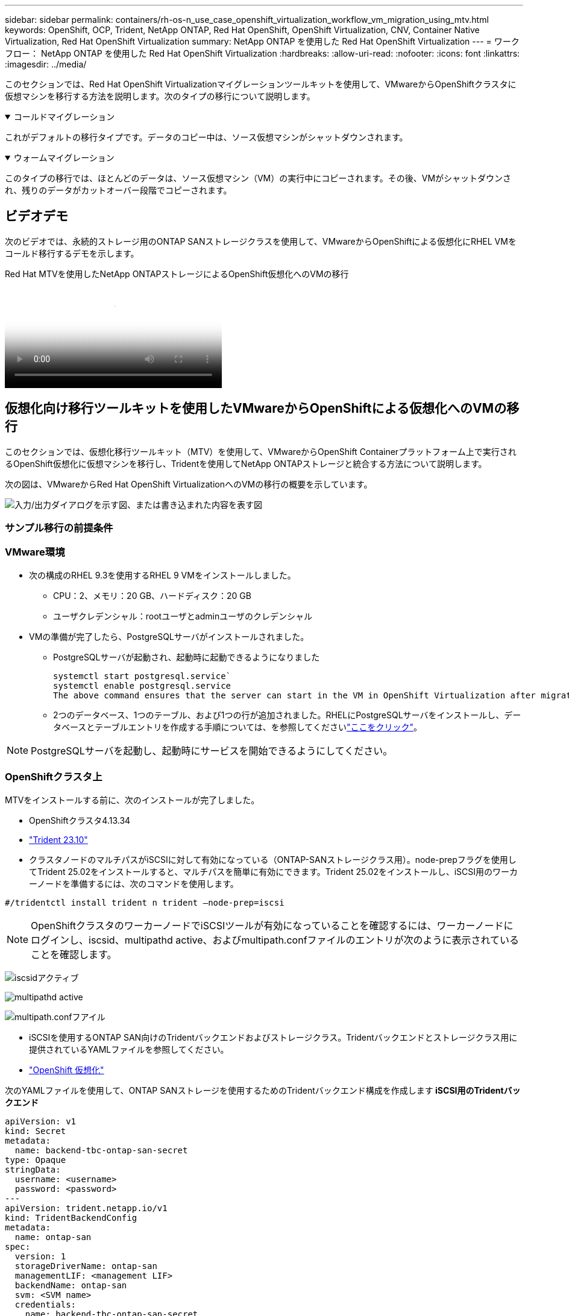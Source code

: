 ---
sidebar: sidebar 
permalink: containers/rh-os-n_use_case_openshift_virtualization_workflow_vm_migration_using_mtv.html 
keywords: OpenShift, OCP, Trident, NetApp ONTAP, Red Hat OpenShift, OpenShift Virtualization, CNV, Container Native Virtualization, Red Hat OpenShift Virtualization 
summary: NetApp ONTAP を使用した Red Hat OpenShift Virtualization 
---
= ワークフロー： NetApp ONTAP を使用した Red Hat OpenShift Virtualization
:hardbreaks:
:allow-uri-read: 
:nofooter: 
:icons: font
:linkattrs: 
:imagesdir: ../media/


[role="lead"]
このセクションでは、Red Hat OpenShift Virtualizationマイグレーションツールキットを使用して、VMwareからOpenShiftクラスタに仮想マシンを移行する方法を説明します。次のタイプの移行について説明します。

.コールドマイグレーション
[%collapsible%open]
====
これがデフォルトの移行タイプです。データのコピー中は、ソース仮想マシンがシャットダウンされます。

====
.ウォームマイグレーション
[%collapsible%open]
====
このタイプの移行では、ほとんどのデータは、ソース仮想マシン（VM）の実行中にコピーされます。その後、VMがシャットダウンされ、残りのデータがカットオーバー段階でコピーされます。

====


== ビデオデモ

次のビデオでは、永続的ストレージ用のONTAP SANストレージクラスを使用して、VMwareからOpenShiftによる仮想化にRHEL VMをコールド移行するデモを示します。

.Red Hat MTVを使用したNetApp ONTAPストレージによるOpenShift仮想化へのVMの移行
video::bac58645-dd75-4e92-b5fe-b12b015dc199[panopto,width=360]


== 仮想化向け移行ツールキットを使用したVMwareからOpenShiftによる仮想化へのVMの移行

このセクションでは、仮想化移行ツールキット（MTV）を使用して、VMwareからOpenShift Containerプラットフォーム上で実行されるOpenShift仮想化に仮想マシンを移行し、Tridentを使用してNetApp ONTAPストレージと統合する方法について説明します。

次の図は、VMwareからRed Hat OpenShift VirtualizationへのVMの移行の概要を示しています。

image:rh-os-n_use_case_vm_migration_using_mtv.png["入力/出力ダイアログを示す図、または書き込まれた内容を表す図"]



=== サンプル移行の前提条件



=== ** VMware環境**

* 次の構成のRHEL 9.3を使用するRHEL 9 VMをインストールしました。
+
** CPU：2、メモリ：20 GB、ハードディスク：20 GB
** ユーザクレデンシャル：rootユーザとadminユーザのクレデンシャル


* VMの準備が完了したら、PostgreSQLサーバがインストールされました。
+
** PostgreSQLサーバが起動され、起動時に起動できるようになりました
+
[source, console]
----
systemctl start postgresql.service`
systemctl enable postgresql.service
The above command ensures that the server can start in the VM in OpenShift Virtualization after migration
----
** 2つのデータベース、1つのテーブル、および1つの行が追加されました。RHELにPostgreSQLサーバをインストールし、データベースとテーブルエントリを作成する手順については、を参照してくださいlink:https://access.redhat.com/documentation/fr-fr/red_hat_enterprise_linux/9/html/configuring_and_using_database_servers/installing-postgresql_using-postgresql["ここをクリック"]。





NOTE: PostgreSQLサーバを起動し、起動時にサービスを開始できるようにしてください。



=== ** OpenShiftクラスタ上**

MTVをインストールする前に、次のインストールが完了しました。

* OpenShiftクラスタ4.13.34
* link:https://docs.netapp.com/us-en/trident/trident-get-started/kubernetes-deploy.html["Trident 23.10"]
* クラスタノードのマルチパスがiSCSIに対して有効になっている（ONTAP-SANストレージクラス用）。node-prepフラグを使用してTrident 25.02をインストールすると、マルチパスを簡単に有効にできます。Trident 25.02をインストールし、iSCSI用のワーカーノードを準備するには、次のコマンドを使用します。


[source, yaml]
----
#/tridentctl install trident n trident —node-prep=iscsi

----

NOTE: OpenShiftクラスタのワーカーノードでiSCSIツールが有効になっていることを確認するには、ワーカーノードにログインし、iscsid、multipathd active、およびmultipath.confファイルのエントリが次のように表示されていることを確認します。

image:rh-os-n_use_case_iscsi_node_prep1.png["iscsidアクティブ"]

image:rh-os-n_use_case_iscsi_node_prep2.png["multipathd active"]

image:rh-os-n_use_case_iscsi_node_prep3.png["multipath.confフアイル"]

* iSCSIを使用するONTAP SAN向けのTridentバックエンドおよびストレージクラス。Tridentバックエンドとストレージクラス用に提供されているYAMLファイルを参照してください。
* link:https://docs.openshift.com/container-platform/4.13/virt/install/installing-virt-web.html["OpenShift 仮想化"]


次のYAMLファイルを使用して、ONTAP SANストレージを使用するためのTridentバックエンド構成を作成します** iSCSI用のTridentバックエンド**

[source, yaml]
----
apiVersion: v1
kind: Secret
metadata:
  name: backend-tbc-ontap-san-secret
type: Opaque
stringData:
  username: <username>
  password: <password>
---
apiVersion: trident.netapp.io/v1
kind: TridentBackendConfig
metadata:
  name: ontap-san
spec:
  version: 1
  storageDriverName: ontap-san
  managementLIF: <management LIF>
  backendName: ontap-san
  svm: <SVM name>
  credentials:
    name: backend-tbc-ontap-san-secret
----
次のYAMLファイルを使用して、ONTAP SANストレージを使用するためのTridentストレージクラス構成を作成します** iSCSI用のTridentストレージクラス**

[source, yaml]
----
apiVersion: storage.k8s.io/v1
kind: StorageClass
metadata:
  name: ontap-san
provisioner: csi.trident.netapp.io
parameters:
  backendType: "ontap-san"
  media: "ssd"
  provisioningType: "thin"
  snapshots: "true"
allowVolumeExpansion: true
----


=== MTVのインストール

これで、Migration Toolkit for Virtualization（MTV）をインストールできます。インストールのヘルプについては、提供されている手順を参照してlink:https://access.redhat.com/documentation/en-us/migration_toolkit_for_virtualization/2.5/html/installing_and_using_the_migration_toolkit_for_virtualization/installing-the-operator["ここをクリック"]ください。

Migration Toolkit for Virtualization（MTV）ユーザーインターフェイスは、OpenShift Webコンソールに統合されています。さまざまなタスクのユーザーインターフェイスの使用を開始するには、を参照してlink:https://access.redhat.com/documentation/en-us/migration_toolkit_for_virtualization/2.5/html/installing_and_using_the_migration_toolkit_for_virtualization/migrating-vms-web-console#mtv-ui_mtv["ここをクリック"]ください。

**ソースプロバイダの作成**

RHEL VMをVMwareからOpenShift Virtualizationに移行するには、まずVMwareのソースプロバイダを作成する必要があります。ソースプロバイダを作成する手順を参照してlink:https://access.redhat.com/documentation/en-us/migration_toolkit_for_virtualization/2.5/html/installing_and_using_the_migration_toolkit_for_virtualization/migrating-vms-web-console#adding-providers["ここをクリック"]ください。

VMwareソースプロバイダを作成するには、次のものが必要です。

* vCenter URL
* vCenterクレデンシャル
* vCenter Serverサムプリント
* リポジトリ内のVDDKイメージ


ソースプロバイダの作成例：

image:rh-os-n_use_case_vm_migration_source_provider.png["入力/出力ダイアログを示す図、または書き込まれた内容を表す図"]


NOTE: Migration Toolkit for Virtualization（MTV）では、VMware Virtual Disk Development Kit（VDDK）SDKを使用して、VMware vSphereからの仮想ディスクの転送を高速化します。そのため、VDDKイメージはオプションですが作成することを強くお勧めします。この機能を使用するには、VMware Virtual Disk Development Kit（VDDK）をダウンロードし、VDDKイメージをビルドして、VDDKイメージをイメージレジストリにプッシュします。

表示される手順に従って、link:https://access.redhat.com/documentation/en-us/migration_toolkit_for_virtualization/2.5/html/installing_and_using_the_migration_toolkit_for_virtualization/prerequisites#creating-vddk-image_mtv["ここをクリック"]VDDKイメージを作成し、OpenShiftクラスタからアクセス可能なレジストリにプッシュします。

**送信先プロバイダの作成**

OpenShift仮想化プロバイダがソースプロバイダであるため、ホストクラスタが自動的に追加されます。

**移行計画の作成**

表示される手順に従って、link:https://access.redhat.com/documentation/en-us/migration_toolkit_for_virtualization/2.5/html/installing_and_using_the_migration_toolkit_for_virtualization/migrating-vms-web-console#creating-migration-plan_mtv["ここをクリック"]移行計画を作成します。

まだ計画を作成していない場合は、計画の作成時に次のものを作成する必要があります。

* ソースネットワークをターゲットネットワークにマッピングするネットワークマッピング。
* ソースデータストアをターゲットストレージクラスにマッピングするストレージマッピング。このためには、ONTAP-SANストレージクラスを選択できます。移行計画が作成されると、計画のステータスが*準備完了*と表示され、計画を*開始*できるようになります。


image:rh-os-n_use_case_vm_migration_using_mtv_plan_ready.png["入力/出力ダイアログを示す図、または書き込まれた内容を表す図"]



=== コールド移行を実行

[Start]*をクリックすると、VMの移行が完了するまでの一連の手順が実行されます。

image:rh-os-n_use_case_vm_migration_using_mtv_plan_complete.png["入力/出力ダイアログを示す図、または書き込まれた内容を表す図"]

すべての手順が完了したら、左側のナビゲーションメニューの*[仮想化]*の*[仮想マシン]*をクリックすると、移行されたVMが表示されます。仮想マシンへのアクセス手順が記載されていlink:https://docs.openshift.com/container-platform/4.13/virt/virtual_machines/virt-accessing-vm-consoles.html["ここをクリック"]ます。

仮想マシンにログインして、posgresqlデータベースの内容を検証できます。データベース、テーブル、およびテーブル内のエントリは、ソースVMで作成されたものと同じである必要があります。



=== ウォーム移行の実行

ウォーム移行を実行するには、上記のように移行計画を作成した後、計画設定を編集してデフォルトの移行タイプを変更する必要があります。コールド移行の横にある編集アイコンをクリックし、ボタンを切り替えてウォーム移行に設定します。**保存**をクリックします。次に、** Start **をクリックして移行を開始します。


NOTE: VMwareのブロックストレージから移行するときは、OpenShift仮想化VM用にブロックストレージクラスが選択されていることを確認してください。また、あとでVMのライブマイグレーションを実行できるように、volumeModeをblockに設定し、アクセスモードをrwxに設定する必要があります。

image:rh-os-n_use_case_vm_migration_using_mtv_plan_warm1.png["1"]

[*0 of 1 VMs Completed*]をクリックし、VMを展開すると、移行の進行状況が表示されます。

image:rh-os-n_use_case_vm_migration_using_mtv_plan_warm2.png["2"]

しばらくするとディスク転送が完了し、移行はカットオーバー状態に進むのを待機します。dataVolumeがPaused状態です。プランに戻り、[**カットオーバー*]ボタンをクリックします。

image:rh-os-n_use_case_vm_migration_using_mtv_plan_warm3.png["3"]

image:rh-os-n_use_case_vm_migration_using_mtv_plan_warm4.png["4"]

ダイアログボックスに現在の時刻が表示されます。カットオーバーをあとの時間にスケジュールする場合は、時間を未来の時間に変更します。そうでない場合は、カットオーバーを今すぐ実行するには、[**Set Cutover*]をクリックします。

image:rh-os-n_use_case_vm_migration_using_mtv_plan_warm5.png["5"]

カットオーバーフェーズが開始されると、数秒後にdataVolumeの状態がpausedからImportScheduledからImportInProgressに変わります。

image:rh-os-n_use_case_vm_migration_using_mtv_plan_warm6.png["6"]

カットオーバーフェーズが完了すると、dataVolumeはsucceeded状態になり、PVCがバインドされます。

image:rh-os-n_use_case_vm_migration_using_mtv_plan_warm7.png["7"]

移行計画はImageConversionフェーズを完了し、最後にVirtualMachineCreationフェーズを完了します。OpenShift仮想化では、VMがRunning状態になります。

image:rh-os-n_use_case_vm_migration_using_mtv_plan_warm8.png["8"]
